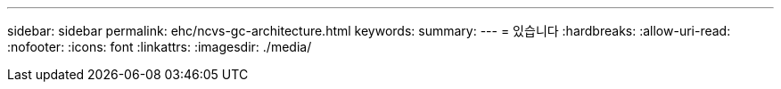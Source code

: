---
sidebar: sidebar 
permalink: ehc/ncvs-gc-architecture.html 
keywords:  
summary:  
---
= 있습니다
:hardbreaks:
:allow-uri-read: 
:nofooter: 
:icons: font
:linkattrs: 
:imagesdir: ./media/


